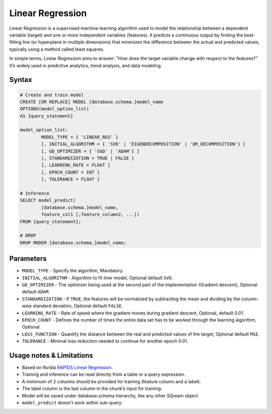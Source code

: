 .. _linear_regression:

*****************
Linear Regression
*****************


Linear Regression is a supervised machine learning algorithm used to model the relationship between a dependent variable (target) and one or more independent variables (features). It predicts a continuous output by finding the best-fitting line (or hyperplane in multiple dimensions) that minimizes the difference between the actual and predicted values, typically using a method called least squares.

In simple terms, Linear Regression aims to answer: "How does the target variable change with respect to the features?" It’s widely used in predictive analytics, trend analysis, and data modeling.

Syntax
------

.. code-block:: postgres

	# Create and train model
	CREATE [OR REPLACE] MODEL [database.schema.]model_name
	OPTIONS(model_option_list)
	AS {query_statement}

	model_option_list:
		MODEL_TYPE = { 'LINEAR_REG' }
		[, INITIAL_ALGORITHM = { 'SVD' | 'EIGENDECOMPOSITION' | 'QR_DECOMPOSITION'} ]
		[, GD_OPTIMIZER = { 'SGD' | 'ADAM'} ]
		[, STANDARDIZATION = TRUE | FALSE ]
		[, LEARNING_RATE = FLOAT ]
		[, EPOCH_COUNT = INT ]
		[, TOLERANCE = FLOAT ]
		
	# Inference
	SELECT model_predict(
		[database.schema.]model_name,
		feature_col1 [,feature_column2, ...])
	FROM {query_statement};
	
	# DROP
	DROP MODER [database.schema.]model_name;
	
	
Parameters
----------

* ``MODEL_TYPE`` - Specify the algorithm, Mandatory.
* ``INITIAL_ALGORITHM`` - Algorithm to fit liner model, Optional default ``SVD``.
* ``GD_OPTIMIZER`` - The optimizer being used at the second part of the implementation (Gradient descent), Optional default ``ADAM``.
* ``STANDARDIZATION`` - If ``TRUE``, the features will be normalized by subtracting the mean and dividing by the column-wise standard deviation, Optional default ``FALSE``.
* ``LEARNING_RATE`` - Rate of speed where the gradient moves during gradient descent, Optional, default 0.01.
* ``EPOCH_COUNT`` - Defines the number of times the entire data set has to be worked through the learning algorithm, Optional.
* ``LOSS_FUNCTION`` - Quantify the distance between the real and predicted values of the target, Optional default ``MSE``.
* ``TOLERANCE`` - Minimal loss reduction needed to continue for another epoch 0.01.

Usage notes & Limitations
-------------------------
* Based on Nvidia `RAPIDS Linear Regression <https://docs.rapids.ai/api/cuml/stable/api/#linear-regression>`_.
* Training and inference can be read directly from a table or a query expression.
* A mimimum of 2 columns should be provided for training (feature column and a label).
* The label column is the last column in the chunk’s input for training.
* Model will be saved under database.schema hierarchy, like any other SQream object.
* ``model_predict`` doesn’t work within sub-query.
